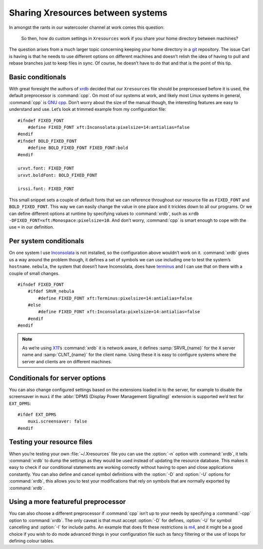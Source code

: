 .. post:: 2009-10-05
   :tags: X11, styling

Sharing Xresources between systems
==================================

.. highlight:: c

In amongst the rants in our watercooler channel at work comes this question:

    So then, how do custom settings in ``Xresources`` work if you share your
    home directory between machines?

The question arises from a much larger topic concerning keeping your home
directory in a git_ repository.  The issue Carl is having is that he needs to
use different options on different machines and doesn’t relish the idea of
having to pull and rebase branches just to keep files in sync.  Of course, he
doesn’t have to do that and that is the point of this tip.

Basic conditionals
------------------

With great foresight the authors of xrdb_ decided that our ``Xresources`` file
should be preprocessed before it is used, the default preprocessor is
:command:`cpp`.  On most of our systems at work, and likely most Linux systems
in general, :command:`cpp` is `GNU cpp`_.  Don’t worry about the size of the
manual though, the interesting features are easy to understand and use.  Let’s
look at trimmed example from my configuration file::

    #ifndef FIXED_FONT
        #define FIXED_FONT xft:Inconsolata:pixelsize=14:antialias=false
    #endif
    #ifndef BOLD_FIXED_FONT
        #define BOLD_FIXED_FONT FIXED_FONT:bold
    #endif

    urxvt.font: FIXED_FONT
    urxvt.boldFont: BOLD_FIXED_FONT

    irssi.font: FIXED_FONT

This small snippet sets a couple of default fonts that we can reference
throughout our resource file as ``FIXED_FONT`` and ``BOLD_FIXED_FONT``.  This
way we can easily change the value in one place and it trickles down to all our
programs.  Or we can define different options at runtime by specifying values
to :command:`xrdb`, such as ``xrdb -DFIXED_FONT=xft:Monospace:pixelsize=10``.
And don’t worry, :command:`cpp` is smart enough to cope with the use ``=`` in
our definition.

Per system conditionals
-----------------------

On one system I use Inconsolata_ is not installed, so the configuration above
wouldn’t work on it.  :command:`xrdb` gives us a way around the problem though,
it defines a set of symbols we can use including one to test the system’s
``hostname``.  ``nebula``, the system that doesn’t have Inconsolata, does have
terminus_ and I can use that on there with a couple of small changes.

::

    #ifndef FIXED_FONT
        #ifdef SRVR_nebula
            #define FIXED_FONT xft:Terminus:pixelsize=14:antialias=false
        #else
            #define FIXED_FONT xft:Inconsolata:pixelsize=14:antialias=false
        #endif
    #endif

.. note::
   As we’re using X11_’s :command:`xrdb` it is network aware, it defines
   :samp:`SRVR_{name}` for the ``X`` server name and :samp:`CLNT_{name}` for the
   client name.  Using these it is easy to configure systems where the server
   and clients are on different machines.

Conditionals for server options
-------------------------------

You can also change configured settings based on the extensions loaded in to the
server, for example to disable the screensaver in ``muxi`` if the :abbr:`DPMS
(Display Power Management Signalling)` extension is supported we’d test for
``EXT_DPMS``::

    #ifdef EXT_DPMS
        muxi.screensaver: false
    #endif

Testing your resource files
---------------------------

When you’re testing your own :file:`~/.Xresources` file you can use the
:option:`-n` option with :command:`xrdb`, it tells :command:`xrdb` to dump the
settings as they would be used instead of updating the resource database.  This
makes it easy to check if our conditional statements are working correctly
without having to open and close applications constantly.  You can also define
and cancel symbol definitions with the :option:`-D` and :option:`-U` options
for :command:`xrdb`, this allows you to test your modifications that rely on
symbols that are normally exported by :command:`xrdb`.

Using a more featureful preprocessor
------------------------------------

You can also choose a different preprocessor if :command:`cpp` isn’t up to your
needs by specifying a :command:`-cpp` option to :command:`xrdb`.  The only
caveat is that must accept :option:`-D` for defines, :option:`-U` for symbol
cancelling and :option:`-I` for include paths.  An example that does fit these
restrictions is m4_, and it might be a good choice if you wish to do mode
advanced things in your configuration file such as fancy filtering or the use
of loops for defining colour tables.

.. _git: http://www.git-scm.com/
.. _xrdb: http://www.xfree86.org/current/xrdb.1.html
.. _GNU cpp: http://gcc.gnu.org/onlinedocs/gcc-4.4.1/cpp/
.. _Inconsolata: http://www.levien.com/type/myfonts/inconsolata.html
.. _terminus: http://www.is-vn.bg/hamster/
.. _X11: http://xorg.freedesktop.org/
.. _m4: http://www.gnu.org/software/m4/m4.html
